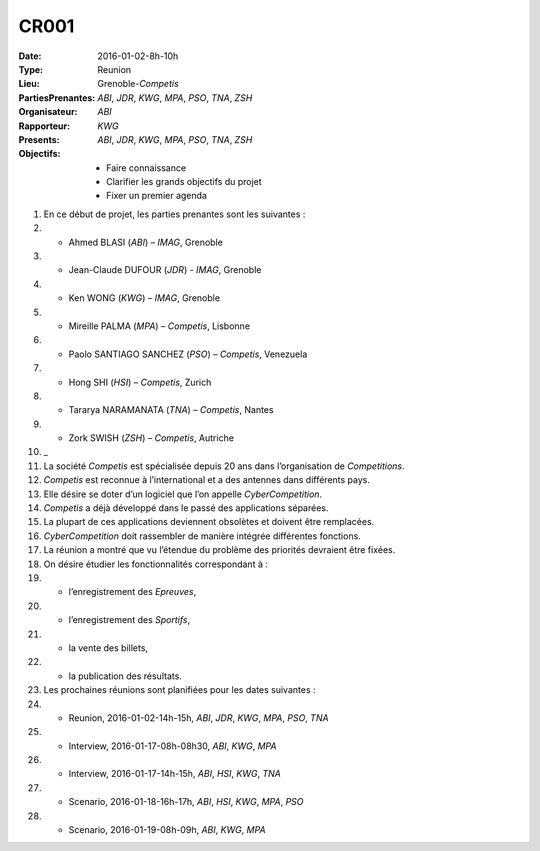 CR001
-----

:Date: 2016-01-02-8h-10h
:Type: Reunion
:Lieu: Grenoble-`Competis`
:PartiesPrenantes: `ABI`, `JDR`, `KWG`, `MPA`, `PSO`, `TNA`, `ZSH` 
:Organisateur: `ABI`
:Rapporteur: `KWG`
:Presents: `ABI`, `JDR`, `KWG`, `MPA`, `PSO`, `TNA`, `ZSH`
:Objectifs:
    * Faire connaissance
    * Clarifier les grands objectifs du projet
    * Fixer un premier agenda

#. En ce début de projet, les parties prenantes sont les suivantes :
#. * Ahmed BLASI (`ABI`) – `IMAG`, Grenoble
#. * Jean-Claude DUFOUR (`JDR`) - `IMAG`, Grenoble
#. * Ken WONG (`KWG`) – `IMAG`, Grenoble
#. * Mireille PALMA (`MPA`) – `Competis`, Lisbonne
#. * Paolo SANTIAGO SANCHEZ (`PSO`) – `Competis`, Venezuela
#. * Hong SHI (`HSI`) – `Competis`, Zurich
#. * Tararya NARAMANATA (`TNA`) – `Competis`, Nantes
#. * Zork SWISH (`ZSH`) – `Competis`, Autriche
#. _
#. La société `Competis` est spécialisée depuis 20 ans dans l’organisation de `Competitions`.
#. `Competis` est reconnue à l’international et a des antennes dans différents pays.
#. Elle désire se doter d’un logiciel que l’on appelle `CyberCompetition`.
#. `Competis` a déjà développé dans le passé des applications séparées.
#. La plupart de ces applications deviennent obsolètes et doivent être remplacées.
#. `CyberCompetition` doit rassembler de manière intégrée différentes fonctions.
#. La réunion a montré que vu l’étendue du problème des priorités devraient être fixées.
#. On désire étudier les fonctionnalités correspondant à :
#. * l’enregistrement des `Epreuves`,
#. * l’enregistrement des `Sportifs`,
#. * la vente des billets,
#. * la publication des résultats.
#. Les prochaines réunions sont planifiées pour les dates suivantes :
#. * Reunion, 2016-01-02-14h-15h, `ABI`, `JDR`, `KWG`, `MPA`, `PSO`, `TNA` 
#. * Interview, 2016-01-17-08h-08h30, `ABI`, `KWG`, `MPA`
#. * Interview, 2016-01-17-14h-15h, `ABI`, `HSI`, `KWG`, `TNA`
#. * Scenario, 2016-01-18-16h-17h, `ABI`, `HSI`, `KWG`, `MPA`, `PSO`
#. * Scenario, 2016-01-19-08h-09h, `ABI`, `KWG`, `MPA`

